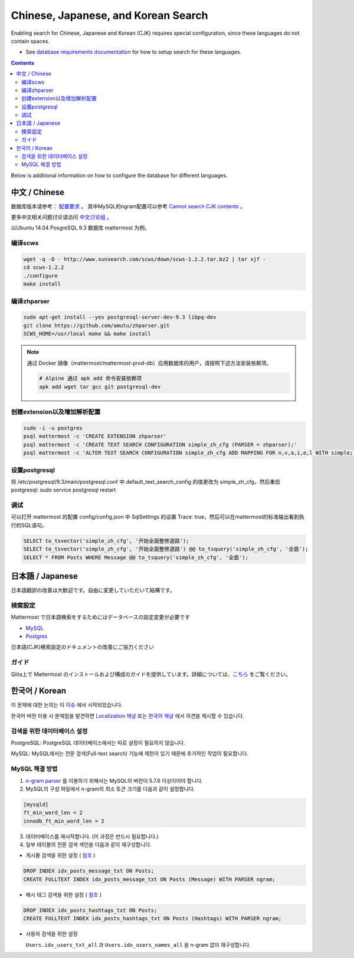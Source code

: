 ..  _i18n:

Chinese, Japanese, and Korean Search
======================================

Enabling search for Chinese, Japanese and Korean (CJK) requires special configuration, since these languages do not contain spaces.

- See `database requirements documentation <https://docs.mattermost.com/install/requirements.html#database-software>`__ for how to setup search for these languages.

.. contents::
    :backlinks: top

Below is additional information on how to configure the database for different languages.

中文 / Chinese
--------------

数据库版本请参考： `配置要求 <https://docs.mattermost.com/install/requirements.html#database-software>`__ 。
其中MySQL的ngram配置可以参考 `Cannot search CJK contents <https://github.com/mattermost/mattermost-server/issues/2033#issuecomment-182336690>`__ 。

更多中文相关问题讨论请访问 `中文讨论组 <https://forum.mattermost.org/c/international/chinese>`__ 。

以Ubuntu 14.04 PosgreSQL 9.3 数据库 mattermost 为例。

编译scws
~~~~~~~~

.. code:: bash

    wget -q -O - http://www.xunsearch.com/scws/down/scws-1.2.2.tar.bz2 | tar xjf -
    cd scws-1.2.2
    ./configure
    make install

编译zhparser
~~~~~~~~~~~~

.. code:: bash

    sudo apt-get install --yes postgresql-server-dev-9.3 libpq-dev
    git clone https://github.com/amutu/zhparser.git
    SCWS_HOME=/usr/local make && make install

.. note::
  通过 Docker 镜像（mattermost/mattermost-prod-db）应用数据库的用户，请按照下述方法安装依赖项。

  .. code:: bash

    # Alpine 通过 apk add 命令安装依赖项
    apk add wget tar gcc git postgresql-dev 

创建extension以及增加解析配置
~~~~~~~~~~~~~~~~~~~~~~~~~~~~~~~~~~~~~~~~~~~~

.. code:: bash

   sudo -i -u postgres
   psql mattermost -c 'CREATE EXTENSION zhparser'
   psql mattermost -c 'CREATE TEXT SEARCH CONFIGURATION simple_zh_cfg (PARSER = zhparser);'
   psql mattermost -c 'ALTER TEXT SEARCH CONFIGURATION simple_zh_cfg ADD MAPPING FOR n,v,a,i,e,l WITH simple;'

设置postgresql
~~~~~~~~~~~~~~

将 /etc/postgresql/9.3/main/postgresql.conf 中 default_text_search_config 的值更改为 simple_zh_cfg，然后重启postgresql: sudo service postgresql restart

调试
~~~~

可以打开 mattermost 的配置 config/config.json 中 SqlSettings 的设置 Trace: true，然后可以在mattermost的标准输出看到执行的SQL语句。

.. code:: sql

    SELECT to_tsvector('simple_zh_cfg', '开始全面整修道路');
    SELECT to_tsvector('simple_zh_cfg', '开始全面整修道路') @@ to_tsquery('simple_zh_cfg', '全面');
    SELECT * FROM Posts WHERE Message @@ to_tsquery('simple_zh_cfg', '全面');

日本語 / Japanese
-----------------

日本語翻訳の改善は大歓迎です。自由に変更していただいて結構です。

検索設定
~~~~~~~~~

Mattermost で日本語検索をするためにはデータベースの設定変更が必要です

- `MySQL <https://docs.mattermost.com/install/requirements.html#database-software>`__

- `Postgres <https://github.com/mattermost/mattermost-server/issues/2159#issuecomment-206444074>`__

日本語(CJK)検索設定のドキュメントの改善にご協力ください

ガイド
~~~~~~

Qiita上で Mattermost のインストールおよび構成のガイドを提供しています。詳細については、`こちら <http://qiita.com/tags/Mattermost>`_ をご覧ください。

한국어 / Korean
---------------

이 문제에 대한 논의는 이 `이슈 <https://github.com/mattermost/mattermost-server/issues/2033>`_ 에서 시작되었습니다.

한국어 버전 이용 시 문제점을 발견하면 `Localization 채널 <https://community.mattermost.com/core/channels/localization>`__ 또는 `한국어 채널 <https://community.mattermost.com/core/channels/i18n-korean>`__ 에서 의견을 제시할 수 있습니다.

검색을 위한 데이터베이스 설정
~~~~~~~~~~~~~~~~~~~~~~~~~~~~~

PostgreSQL: PostgreSQL 데이터베이스에서는 따로 설정이 필요하지 않습니다.

MySQL: MySQL에서는 전문 검색(Full-text search) 기능에 제한이 있기 때문에 추가적인 작업이 필요합니다.

MySQL 해결 방법
~~~~~~~~~~~~~~~~~

1. `n-gram parser <https://mysqlserverteam.com/innodb-%EC%A0%84%EB%AC%B8-%EA%B2%80%EC%83%89-n-gram-parser/>`__ 를 이용하기 위해서는 MySQL의 버전이 5.7.6 이상이어야 합니다.

2. MySQL의 구성 파일에서 n-gram의 최소 토큰 크기를 다음과 같이 설정합니다.

.. code:: sql

    [mysqld]
    ft_min_word_len = 2
    innodb_ft_min_word_len = 2

3. 데이터베이스를 재시작합니다. (이 과정은 반드시 필요합니다.)

4. 일부 테이블의 전문 검색 색인을 다음과 같이 재구성합니다.

- 게시물 검색을 위한 설정 ( `참조 <https://github.com/mattermost/mattermost-server/issues/2033#issuecomment-182336690>`__ )

.. code:: sql

    DROP INDEX idx_posts_message_txt ON Posts;
    CREATE FULLTEXT INDEX idx_posts_message_txt ON Posts (Message) WITH PARSER ngram;

- 해시 태그 검색을 위한 설정 ( `참조 <https://github.com/mattermost/mattermost-server/pull/4555>`__ )

.. code:: sql

    DROP INDEX idx_posts_hashtags_txt ON Posts;
    CREATE FULLTEXT INDEX idx_posts_hashtags_txt ON Posts (Hashtags) WITH PARSER ngram;

- 사용자 검색을 위한 설정

  ``Users.idx_users_txt_all`` 과 ``Users.idx_users_names_all`` 을 n-gram 없이 재구성합니다.
